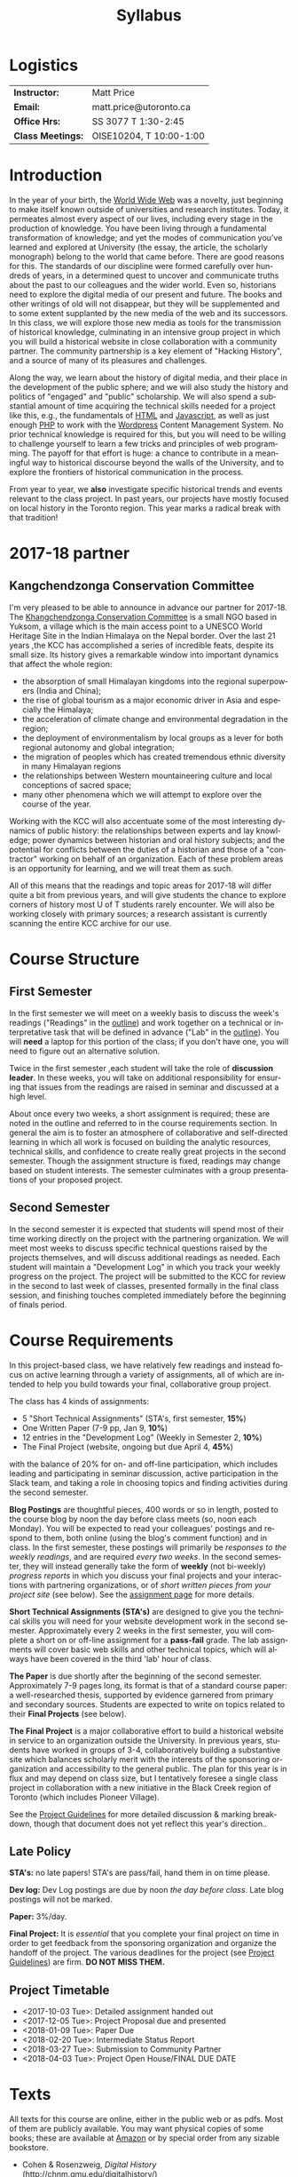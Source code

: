 #+POSTID: 4
# #+DATE: [2017-09-10 Sun 09:20]
#+TODO: ACTION TENTATIVE | DONE FINAL
# #+INCLUDE: "~/src/orgpaper/default_packages.org"
# #+AUTHOR:    University of Toronto
# #+EMAIL:     matt.price@utoronto.ca
# #+TITLE:   HIS455: Hacking History 
#+TITLE:   Syllabus
#+EXPORT_FILE_NAME: syllabus
#+STARTUP: customtime
#+DESCRIPTION: 
#+KEYWORDS: 
#+LANGUAGE:  en
#+OPTIONS: toc:nil H:3 num:nil todo:nil pri:nil tags:nil ^:nil TeX:nil 
# #+ODT_STYLES_FILE: "/home/matt/.emacs.d/odt-syllabus-export.odt"
#+TEMPLATE: 
#+CATEGORY: 
#+HUGO_BASE_DIR: ./hugoplayground/
#+HUGO_SECTION: article
#+HUGO_STATIC_IMAGES: images
#+HUGO_MENU: :menu main :weight 80
# #+HUGO_MENU:  :menu "something here" :weight 80 :parent posts :identifier foo1

* Logistics

| *Instructor:*     | Matt Price              |
| *Email:*          | matt.price@utoronto.ca  |
| *Office Hrs:*     | SS 3077 T 1:30-2:45     |
| *Class Meetings:* | OISE10204, T 10:00-1:00 |

* Introduction 

#+ATTR_HTML: :class org-upload pull-left
[[./Images/matt_on_desk_for_web.jpg]]
In the year of your birth, the [[http://en.wikipedia.org/wiki/History_of_the_World_Wide_Web#1979.E2.80.931991:_Development_of_the_World_Wide_Web][World Wide Web]] was a novelty, just beginning to make itself known outside of universities and research institutes.  Today, it permeates almost every aspect of our lives, including every stage in the production of knowledge.  You have been living through a fundamental transformation of knowledge; and yet the modes of communication you've learned and explored at University (the essay, the article, the scholarly monograph) belong to the world that came before.  There are good reasons for this.  The standards of our discipline were formed carefully over hundreds of years, in a determined quest to uncover and communicate truths about the past to our colleagues and the wider world.  Even so, historians need to explore the digital media of our present and future.  The books and other writings of old will not disappear, but they will be supplemented and to some extent supplanted by the new media of the web and its successors.  In this class, we will explore those new media as tools for the transmission of historical knowledge, culminating in an intensive group project in which you will build a historical website in close collaboration with a community partner.  The community partnership is a key element of "Hacking History", and a source of many of its pleasures and challenges.  

Along the way, we learn about the history of digital media, and their place in the development of the public sphere; and we will also study the history and politics of "engaged" and "public" scholarship.  We will also spend a substantial amount of time acquiring the technical skills needed for a project like this, e.g., the fundamentals of [[http://en.wikipedia.org/wiki/HTML][HTML]] and [[http://www.codecademy.com/tracks/javascript][Javascript]], as well as just enough [[http://ca.php.net/tut.php][PHP]] to work with the [[http://www.wordpress.org][Wordpress]] Content Management System.  No prior technical knowledge is required for this, but you will need to be willing to challenge yourself to learn a few tricks and principles of web programming.  The payoff for that effort is huge: a chance to contribute in a meaningful way to historical discourse beyond the walls of the University, and to explore the frontiers of historical communication in the process.  

From year to year, we *also* investigate specific historical trends and events relevant to the class project. In past years, our projects have mostly focused on local history in the Toronto region. This year marks a radical break with that tradition! 

* 2017-18 partner
** Kangchendzonga Conservation Committee

I'm very pleased to be able to announce in advance our partner for 2017-18. The [[http://sikkimkcc.blogspot.ca/][Khangchendzonga Conservation Committee]] is a small NGO based in Yuksom, a village which is the main access point to a UNESCO World Heritage Site in the Indian Himalaya on the Nepal border. Over the last 21 years ,the KCC has accomplished a series of incredible feats, despite its small size. Its history gives a remarkable window into important dynamics that affect the whole region: 
- the absorption of small Himalayan kingdoms into the regional superpowers (India and China);
- the rise of global tourism as a major economic driver in Asia and especially the Himalaya;
- the acceleration of climate change and environmental degradation in the region;
- the deployment of environmentalism by local groups as a lever for both regional autonomy and global integration;
- the migration of peoples which has created tremendous ethnic diversity in many Himalayan regions
- the relationships between Western mountaineering culture and local conceptions of sacred space;
- many other phenomena which we will attempt to explore over the course of the year.

Working with the KCC will also accentuate some of the most interesting dynamics of public history: the relationships between experts and lay knowledge; power dynamics between historian and oral history subjects; and the potential for conflicts between the duties of a historian and those of a "contractor" working on behalf of an organization. Each of these problem areas is an opportunity for learning, and we will treat them as such.  

All of this means that the readings and topic areas for 2017-18 will differ quite a bit from previous years, and will give students the chance to explore corners of history most U of T students rarely encounter. We will also be working closely with primary sources; a research assistant is currently scanning the entire KCC archive for our use. 

* Course Structure
** First Semester
In the first semester we will meet on a weekly basis to discuss the week's readings ("Readings" in the [[outline1][outline]]) and work together on a technical or interpretative task that will be defined in advance ("Lab" in the [[outline1][outline]]). You will *need* a laptop for this portion of the class; if you don't have one, you will need to figure out an alternative solution.   

Twice in the first semester ,each student will take the role of *discussion leader*. In these weeks, you will take on additional responsibility for ensuring that issues from the readings are raised in seminar and discussed at a high level. 

About once every two weeks, a short assignment is required; these are noted in the outline and referred to in the course requirements section.  In general the aim is to foster an atmosphere of collaborative and self-directed learning in which all work is focused on building the analytic resources, technical skills, and confidence to create really great projects in the second semester.  Though the assignment structure is fixed, readings may change based on student interests. The semester culminates with a group presentations of your proposed project.  

** Second Semester
In the second semester it is expected that students will spend most of their time working directly on the project with the partnering organization.  We will meet most weeks to discuss specific technical questions raised by the projects themselves, and will discuss additional readings as needed.  Each student will maintain a "Development Log" in which you track your weekly progress on the project. The project will be submitted to the KCC for review in the second to last week of classes, presented formally in the final class session, and finishing touches completed immediately before the beginning of finals period.  
* Course Requirements
# <<Course Requirements>>
In this project-based class, we have relatively few readings and instead focus on active learning through a variety of assignments, all of which are intended to help you build towards your final, collaborative group project.  

The class has 4 kinds of assignments:
- 5 "Short Technical Assignments"   (STA's, first semester, *15%*)
- One Written Paper  (7-9 pp, Jan 9, *10%*)
- 12 entries in the "Development Log"   (Weekly in Semester 2, *10%*) 
- The Final Project  (website, ongoing but due April 4, *45%*)
with the balance of 20% for on- and off-line participation, which includes leading and participating in seminar discussion, active participation in the Slack team, and taking a role in choosing topics and finding activities during the second semester. 

*Blog Postings* are thoughtful pieces, 400 words or so in length, posted to the course blog by noon the day before class meets (so, noon each Monday).  You will be expected to read your colleagues' postings and respond to them, both online (using the blog's comment function) and in class.  In the first semester, these postings will primarily be /responses to the weekly readings/, and are required /every two weeks/.  In the second semester, they will instead generally take the form of *weekly* (not bi-weekly) /progress reports/ in which you discuss your final projects and your interactions with partnering organizations, or of /short written pieces from your project site/ (see below). See the [[http://2015.hackinghistory.ca/assignments/the-course-blog/][assignment page]] for more details. 

*Short Technical Assignments (STA's)* are designed to give you the technical skills you will need for your website development work in the second semester.  Approximately every 2 weeks in the first semester, you will complete a short on or off-line assignment for a *pass-fail* grade.  The lab assignments will cover basic web skills and other technical topics, which will always have been covered in the third 'lab' hour of class. 

*The Paper* is due shortly after the beginning of the second semester.  Approximately 7-9 pages long, its format is that of a standard course paper:  a well-researched thesis, supported by evidence garnered from primary and secondary sources.  Students are expected to write on topics related to their *Final Projects* (see below).  

*The Final Project* is a major collaborative effort to build a historical website in service to an organization outside the University. In previous years, students have worked in groups of 3-4, collaboratively building a substantive site which balances scholarly merit with the interests of the sponsoring organization and accessibility to the general public. The plan for this year is in flux and may depend on class size, but I tentatively foresee a single class project in collaboration with a new initiative in the Black Creek region of Toronto (which includes Pioneer Village).  

See the [[http://www.hackinghistory.ca/assignments/class-project-overview/][Project Guidelines]] for more detailed discussion & marking breakdown, though that document does not yet reflect this year's direction..  
** Late Policy
*STA's:* no late papers! STA's are pass/fail, hand them in on time please.  

*Dev log:* Dev Log postings are due by noon /the day before class/. Late blog postings will not be marked.

*Paper:* 3%/day.

*Final Project:* It is /essential/ that you complete your final project on time in order to get feedback from the sponsoring organization and organize the handoff of the project. The various deadlines for the project (see [[./ProjectGuidelines.org][Project Guidelines]]) are firm.  *DO NOT MISS THEM.* 

# <<texts>>
** Project Timetable
- <2017-10-03 Tue>: Detailed assignment handed out 
- <2017-12-05 Tue>: Project Proposal due and presented
- <2018-01-09 Tue>: Paper Due 
- <2018-02-20 Tue>: Intermediate Status Report
- <2018-03-27 Tue>: Submission to Community Partner
- <2018-04-03 Tue>: Project Open House/FINAL DUE DATE

* Texts
All texts for this course are online, either in the public web or as pdfs.  Most of them are publicly available. You may want physical copies of some books;  these are available at [[http://www.amazon.ca][Amazon]] or by special order from any sizable bookstore. 
- Cohen & Rosenzweig, /Digital History/ (http://chnm.gmu.edu/digitalhistory/)
- D. Brown, /Communicating Design: Developing Web Site Documentation for Design and Planning/ (http://communicatingdesign.com/)
A sizable collection of links is also stored in a [[http://www.zotero.org][Zotero]] database, having been merged with the [[https://www.zotero.org/groups/25659/][course bibliography]].
* Tools
We'll be using a number of important software tools, some of them very easy to use, some of them harder.  All of them are free (as in beer, and usually as in speech) and most run on all three major platforms (Windows, Mac, Linux) or on the web.  See the Tools page for more details.
#<<outline1>>
* Outline for Semester 1
In 2016, the outline will change drastically in approximately the third week of class, as we confirm the direction class will take.  
** <2017-09-12 Tue> Hacking History in the Himalaya
#+ATTR_HTML: :class org-upload pull-left
[[file:Images/wpid-future-history-small.jpg]]
Why we should write history, why everyone should do it, and why that means we need the Web.  Hacker cultures, collaborative learning, knowledge sharing, non-expert culture. And a few words about the world's third-tallest mountain.  
*** Background: 
- [[http://www.journalofamericanhistory.org/issues/952/interchange/index.html][JAH - The Promise of Digital History]], [[http://writinghistory.trincoll.edu/revisioning/tanaka-2012-spring/][Pasts in a Digital Age]]
- 
*** Lab 01: Getting Started
- HTML and Markdown
- Some Tools: Github, Dropbox, Atom Text Editor
- About Our Partners
** <2017-09-19 Tue> Language of the Web
#+ATTR_HTML: :class org-upload pull-left
[[file:Images/wpid-Bush-Memex-lg1.jpg]]
The Web is written in a language called HTML, with some help from other lanugages called CSS and Javascript. The nonlinear and interactive properties of these languages afford new possibilities for storytelling. We explore how the Internet works, and what that means for historical narrative.
*** Readings
- Vannevar Bush, "[[http://www.theatlantic.com/magazine/archive/1969/12/as-we-may-think/3881/][As We May Think]]" 
- Tim Berners-Lee, /Weaving the Web/ [[file:readings/berners-lee-weaving-web.pdf][Ch. 2,4]].  
- Edward L. Ayers, "[[http://www.vcdh.virginia.edu/Ayers.OAH.html][History in Hypertext]]"
- Rus Shuler, "[[http://www.theshulers.com/whitepapers/internet_whitepaper/index.html][How Does the Internet Work?]]" 
*** Lab 02: Understanding HTML
*Resources:* [[http://jsbin.com/#html,live][JSBin online HTML/Javascript editor]]; [[http://codeacademy.net][codeacademy courses]]; [[http://en.wikipedia.org/wiki/HTML][on Wikipedia]]; [[http://www.w3.org/MarkUp/Guide/][w3 guide]]; also cf. Zotero Bibliography

** <2017-09-26 Tue> The Crowd and the Public
#+ATTR_HTML: :class org-upload pull-left
[[file:Images/220px-Wikipedia_Logo_1.0.png]]
The new kinds of collaboration that the web makes possible, and the intellectual challenges they create.
*** Readings:
- R. Rosenzweig, "[[http://chnm.gmu.edu/essays-on-history-new-media/essays/?essayid=42][Can History be Open Source?]]"
- Aaron Swartz, "[[http://www.aaronsw.com/weblog/whowriteswikipedia][Who Writes Wikipedia]]"
- Owens, Trevor. [[http://onlinelibrary.wiley.com.myaccess.library.utoronto.ca/doi/10.1111/cura.12012/abstract?systemMessage=Wiley+Online+Library+will+be+disrupted+on+31+August+from+10:00-12:00+BST+(05:00-07:00+EDT)+for+essential+maintenance][Digital Cultural Heritage and the Crowd]].” /Curator: The Museum Journal/ 56, no. 1 (2013): 121–130.
- Filene, Benjamin. “[[http://www.jstor.org.myaccess.library.utoronto.ca/stable/10.1525/tph.2012.34.1.11][Passionate Histories: ‘Outsider’ History-Makers and What They Teach Us]].” /The Public Historian/ 34, no. 1 (February 1, 2012): 11–33.
*** Further Reading:
- Corbett, Katharine T., and Howard S. (Dick) Miller. “[[http://www.jstor.org.myaccess.library.utoronto.ca/stable/10.1525/tph.2006.28.1.15?origin%3Dapi][A Shared Inquiry into Shared Inquiry]].” /The Public Historian/ 28, no. 1 (February 1, 2006): 15–38.
- Carr, Graham. [[http://muse.jhu.edu.myaccess.library.utoronto.ca/journals/canadian_historical_review/v086/86.2carr.pdf][Rules of Engagement: Public History and the Drama of Legitimation]].” The Canadian Historical Review 86, no. 2 (2005): 317–354.
- Madsen-Brooks, Leslie. “‘[[http://writinghistory.trincoll.edu/crowdsourcing/madsen-brooks-2012-sprin][I nevertheless am a historian’]].” Writing History in the Digital Age, March 12, 2012.
*** Lab 03: CSS and Web Styles
** ACTION <2017-10-03 Tue> Mountains in History and Imagination

*** Readings
- 
*** Lab 04: Javascript Basics
** ACTION <2017-10-10 Tue> Khangchendzonga in Sikkim

*** Readings:
- Pema Wangchuk and Mita Zulca. /Khangchendzonga Sacred Summit./ Gangtok, Kathmandu: Pema Wangchuk, 2007. ch 1,3,4 at least.
- Denjongpa, Anna Balikci. “[[https://www.repository.cam.ac.uk/bitstream/handle/1810/242513/bot_2002_02_01.pdf?sequence=1.][Kangchendzonga: Secular and Buddhist Perceptions of the Mountain Deity of Sikkim among the Lhopos]],” 2002.
- Scheid, Claire S. “[[https://cora.ucc.ie/handle/10468/1868.][Hidden Land and Changing Landscape: Narratives about Mount Khangchendzonga among the Lepcha and the Lhopo]].” Journal of the Irish Society for the Academic Study of Religions 1, no. 1 (2014): 66–89. 
*** Lab 05: Introducing Github

** ACTION <2017-10-17 Tue> Sikkim's Annexation and the Rise of Tourism
- 
** <2017-10-24 Tue> Search and Filter (Information Abundance)
#+ATTR_HTML: :class org-upload pull-left
[[file:Images/info_overload.png]]
In the past, /access/ to information was one of the historian's most fundamental challenges.  today, it is more often a problem of /filtering/ information.  
*** Readings:
- Carr, Nicholas. “[[http://www.theatlantic.com/magazine/archive/2008/07/is-google-making-us-stupid/6868/][Is Google Making Us Stupid?]]” The Atlantic, August 2008. 
- William J Turkel, n.d. [[http://williamjturkel.net/2011/03/15/going-digital/.][Going Digital]]
- William J. Turkel, “[[http://williamjturkel.net/2011/03/02/research-24-7/.][Research 24/7]].”
- - Sharma, Patrick. "[[http://www.historians.org/perspectives/issues/2012/1204/Oral-History-Information-Abundance-and-Scarcity.cfm][Oral History, Policy History, and Information Abundance and Scarcity]]". /Perspectives on History/ April 2012
*** Lab 10: From CSS to SASS!
** NO CLASS 11/8 (break)
*** Lab 09: From CSS to SASS!

** <2017-10-24 Tue> Spatial History
Thinking about the visual presentation of information, especially in map form
*** Readings
+ Knowles, A. K. “GIS and History.” [[file:readings/placing-history_ocr-rotated180.pdf][/Placing History: How Maps, Spatial Data, and GIS Are Changing Historical Scholarship/]]  (2008): 1–13.
+ Bondenhamer, David J. “History and GIS: Implications for the Discipline.” /Placing History: How Maps, Spatial Data, and GIS Are Changing Historical Scholarship/ (2008): 219-234.
+ Theibault, John. “[[http://writinghistory.trincoll.edu/evidence/theibault-2012-spring/][Visualizations and Historical Arguments]].” Writing History in the Digital Age, March 23, 2012. 
*** Lab 06: Spatial History with Google Maps

*** Lab 07: Getting Started with Wordpress
** <2017-11-14 Tue> Oral History, and Working with Communities
#+ATTR_HTML: :class org-upload pull-left
[[file:Images/mike.jpeg]]
One remarkable possibility opened up by the web is abundant oral history.
*** Readings: 
- "The Voice of the Past", "What Makes Oral History Different" and "Learning to Listen in /The Oral History Reader/
- Graham, Shawn, Guy Masie, and Nadine Feuerherm. “[[http://writinghistory.trincoll.edu/public-history/graham-etal-2012-spring/][HeritageCrowd Project: A Case Study in Crowdourcing Public History]].” Writing History in the Digital Age, March 19, 2012. 
*** Lab 09: Art of the Interview
** <2017-11-28 Tue> Piracy, Plagiarism, Citation
#+ATTR_HTML: :class org-upload pull-left
[[file:Images/tpb.jpg]]
Ethical, Legal, and Technical Questions around Copyright
*** Readings
- Christopher M. Kelty “[[http://kelty.org/or/papers/KELTY-Contexts_of_invention-Final_prepub_2010.doc][Inventing Copyleft]],” in /Contexts of Invention/, ed. Mario Biagioli, Peter Jaszi, and Martha Woodmansee, Chicago: University of Chicago, 2010.
- Richard Stallman, "[[http://www.gnu.org/gnu/manifesto.html][The GNU Manifesto]]" and "[[http://www.gnu.org/philosophy/free-sw.html][The Free Software Definition]]"
- Creative Commons Licences: http://creativecommons.org/licenses/
- Dan Cohen, "[[http://www.dancohen.org/2009/05/12/idealism-and-pragmatism-in-the-free-culture-movement/][Idealism and Pragmatism in the Free Culture Movement]]"
*** Lab 11: SASS and the Foundation Framework
** <2017-12-05 Tue> Proposal Presentations
This is your chance to wow the class with your final proposals. Good luck!
*** No Readings!
*** Lab 12: Wordpress Templates (if we feel like it)
** COMMENT Designing Digital Projects
A crash course in website design
*** Readings
- Roy Rosenzweig and Dan Cohen, Chapter 2: "[[http://chnm.gmu.edu/digitalhistory/designing/][Designing for the History Web]]," in Digital History (2006).
- Dan Brown, /Communicating Design/  Ch. 2 (Personas) and 10 (Wireframes)
- Bill Buxton, /Sketching User Experiences/ (excerpts)
*** Lab: Design exercise (Personas & Wireframes)
*** Assignments: STA3 Due
* 'Outline' for  Semester 2
In the second semester, we will meet mostly to discuss your progress on the project and to address specific issues you are encountering as you work.  You will be working pretty intensively on research, design, and writing/creating, so we will usually /not/ have class readings, except in cases where a background reading will obvously be of assistance to most of the class in addressing some issue.  The particular topics we take on will be defined by your needs, but some potential ones include:
- Designing digital Projects
- Immersive History (games & Simulations)
- Refining your project goals
- Social Media in a community website (Twitter, Facebook, Google Plus, etc)
- Data Capture and Metadata
- How Databases Work
- The Digital Divide: Design Implications
- Copyright Issues
- Accessibility
- Wordpress Content Types
- New HTML5 tags (canvas, audio/video, microformats)
- Video on the Web: HTML5 & dynamic events
- Semantic Web Technologies
- Audio Post-Processing
- Website look and Feel

** COMMENT dross                                                   :noexport:  
Our final meeting will be a Project Open House in which you share the final products of your labours with the class.

- More Toronto History
- Living Museums
- Responsive Design
- Wordpress Templates 


# /home/matt/Matt_headshots/Matt Price/matt_on_desk_for_web.jpg http://2014.hackinghistory.ca/wp-content/uploads/2014/09/wpid-matt_on_desk_for_web1.jpg
# ./ProjectGuidelines.html http://2014.hackinghistory.ca/wp-content/uploads/2014/09/wpid-ProjectGuidelines1.html

# /home/matt/Downloads/future-history-small.jpg http://2014.hackinghistory.ca/wp-content/uploads/2014/09/wpid-future-history-small.jpg
# /home/matt/Downloads/Bush-Memex-lg1.jpg http://2014.hackinghistory.ca/wp-content/uploads/2014/09/wpid-Bush-Memex-lg1.jpg
# readings/berners-lee-weaving-web.pdf http://2014.hackinghistory.ca/wp-content/uploads/2014/09/wpid-berners-lee-weaving-web.pdf
# Images/220px-Wikipedia_Logo_1.0.png http://2014.hackinghistory.ca/wp-content/uploads/2014/09/wpid-220px-Wikipedia_Logo_1.0.png
# Images/comhist.jpg http://2014.hackinghistory.ca/wp-content/uploads/2014/09/wpid-comhist.jpg
# Images/info_overload.png http://2014.hackinghistory.ca/wp-content/uploads/2014/09/wpid-info_overload.png
# Images/mike.jpeg http://2014.hackinghistory.ca/wp-content/uploads/2014/09/wpid-mike.jpeg
# Images/tpb.jpg http://2014.hackinghistory.ca/wp-content/uploads/2014/09/wpid-tpb.jpg
# ./Images/future-history-small.jpg http://2014.hackinghistory.ca/wp-content/uploads/2014/09/wpid-future-history-small1.jpg
# ./Images/Bush-Memex-lg1.jpg http://2014.hackinghistory.ca/wp-content/uploads/2014/09/wpid-Bush-Memex-lg11.jpg

# Images/future-history-small.jpg http://2014.hackinghistory.ca/wp-content/uploads/2014/09/wpid-future-history-small2.jpg
# Images/Bush-Memex-lg1.jpg http://2014.hackinghistory.ca/wp-content/uploads/2014/09/wpid-Bush-Memex-lg12.jpg
# Images/wpid-future-history-small.jpg http://2014.hackinghistory.ca/wp-content/uploads/2014/09/wpid13-wpid-future-history-small.jpg
# Images/wpid-Bush-Memex-lg1.jpg http://2014.hackinghistory.ca/wp-content/uploads/2014/09/wpid14-wpid-Bush-Memex-lg1.jpg

# Images/matt_on_desk_for_web.jpg http://2014.hackinghistory.ca/wp-content/uploads/2014/09/wpid-matt_on_desk_for_web2.jpg

# ./PartneringOrganizations.html http://2015.hackinghistory.ca/wp-content/uploads/2015/09/wpid-PartneringOrganizations.html

# readings/placing-history_ocr-rotated180.pdf http://2016.hackinghistory.ca/wp-content/uploads/2016/10/placing-history_ocr-rotated180.pdf
